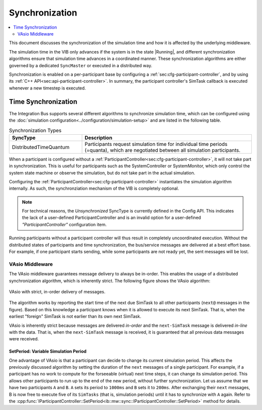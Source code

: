 Synchronization
===================
.. macros for internal use
.. |Participant| replace:: :doc:`Participant<../api/participant>`
.. |Middleware| replace:: :doc:`Middleware<../configuration/middleware-configuration>`
.. |Participant| replace:: :doc:`Participant<../api/participantcontroller>`
.. |SystemController| replace:: :cpp:class:`ISystemController<ib::mw::sim::ISystemController>`
.. |SystemMonitor| replace:: :cpp:class:`ISystemMonitor<ib::mw::sim::ISystemMonitor>`
.. |Running| replace:: :cpp:enumerator:`Running<ib::mw::sync::Running>`


.. contents::
    :local:
    :depth: 2

This document discusses the synchronization of the simulation time and how it is
affected by the underlying middleware.

The simulation time in the VIB only advances if the system is in the state
|Running|, and different synchronization algorithms ensure that simulation
time advances in a coordinated manner. These synchronization algorithms are
either governed by a dedicated ``SyncMaster`` or executed in a distributed way.

Synchronization is enabled on a per-participant base by configuring
a :ref:`sec:cfg-participant-controller`, and by using its :ref:`C++ API<sec:api-participant-controller>`.
In summary, the participant controller's SimTask callback is executed whenever
a new timestep is executed.

.. _sec:sim-time-sync:

Time Synchronization
--------------------

The Integration Bus supports several different algorithms to synchronize
simulation time, which can be configured using the :doc:`simulation
configuration<../configuration/simulation-setup>` and are listed in the
following table.

.. list-table:: Synchronization Types
    :widths: 30 70
    :header-rows: 1
    
    * - SyncType
      - Description

    * - DistributedTimeQuantum
      - Participants request simulation time for individual time periods
        (=quanta), which are negotiated between all simulation participants. 


When a participant is configured without a
:ref:`ParticipantController<sec:cfg-participant-controller>`, it will not take
part in synchronization. This is useful for participants such as the
SystemController or SystemMonitor, which only control the system state machine
or observe the simulation, but do not take part in the actual simulation.

Configuring the :ref:`ParticipantController<sec:cfg-participant-controller>`
instantiates the simulation algorithm internally.
As such, the synchronziation mechanism of the VIB is completely optional.

.. admonition:: Note

    For technical reasons, the `Unsynchronized` SyncType is currently defined in the Config
    API. This indicates the lack of a user-defined ParticipantController and is
    an invalid option for a user-defined `"ParticipantController"` configuration item.

Running participants without a participant controller will thus result in completely
uncoordinated execution.
Without the distributed states of participants and time synchronization,
the bus/service messages are delivered at a best effort base.
For example, if one participant starts sending, while some participants are not ready yet,
the sent messages will be lost.


VAsio Middleware 
~~~~~~~~~~~~~~~~
The VAsio middleware guarantees message delivery to always be in-order.
This enables the usage of a distributed synchronization algorithm, which
is inherently strict.
The following figure shows the VAsio algorithm:


.. figure:: ../_static/sim-vasio-inorder-strict.png
   :alt: VAsio with a in-order, strict policy
   :align: center
   :width: 90%

   VAsio with strict, in-order delivery of messages.

The algorithm works by reporting the start time of the next due SimTask to all
other participants (``next@`` messages in the figure).
Based on this knowledge a participant knows when it is allowed to execute its next
SimTask. That is, when the earliest "foreign" SimTask is not earlier than its own
next SimTask.

VAsio is inherently strict because messages are delivered *in-order* and the
``next-SimTask`` message is delivered *in-line* with the data.
That is, when the ``next-SimTask`` message is received, it is guaranteed that all previous
data messages were received.

SetPeriod: Variable Simulation Period
*************************************

One advantage of VAsio is that a participant can decide to change its current
simulation period.
This affects the previously discussed algorithm by setting the duration of the ``next``
messages of a single participant.
For example, if a participant has no work to compute for the forseeable
(virtual) next time steps, it can change its simulation period.
This allows other participants to run up to the end of the new period, without
further synchronization.
Let us assume that we have two participants ``A`` and ``B``.
``A`` sets its period to ``1000ms`` and ``B`` sets it to ``200ms``.
After exchanging their ``next`` messages, B is now free to execute five of its
``SimTasks`` (that is, simulation periods) until it has to synchronize with ``A`` again.
Refer to the :cpp:func:`IParticipantController::SetPeriod<ib::mw::sync::IParticipantController::SetPeriod>`
method for details.

